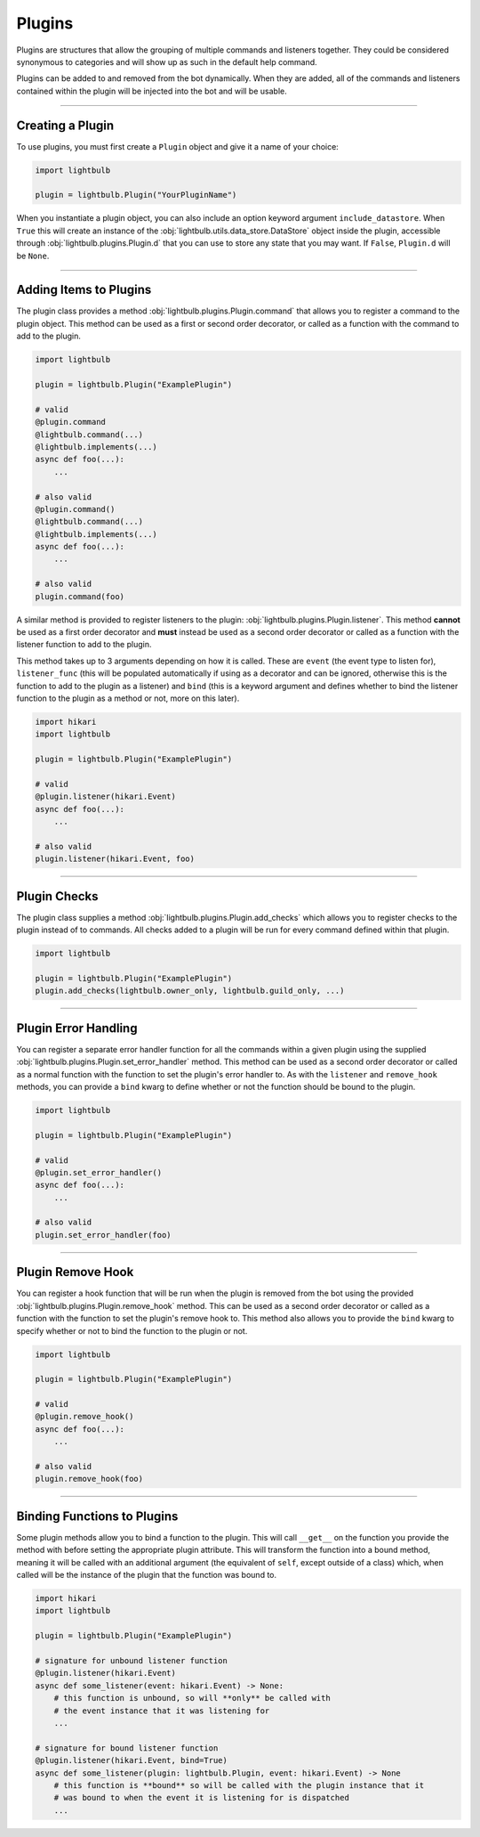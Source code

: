 .. _plugins-guide:

=======
Plugins
=======

Plugins are structures that allow the grouping of multiple commands and listeners together. They could be considered
synonymous to categories and will show up as such in the default help command.

Plugins can be added to and removed from the bot dynamically. When they are added, all of the commands and listeners
contained within the plugin will be injected into the bot and will be usable.

----

Creating a Plugin
=================

To use plugins, you must first create a ``Plugin`` object and give it a name of your choice:

.. code-block:: python

    import lightbulb

    plugin = lightbulb.Plugin("YourPluginName")

When you instantiate a plugin object, you can also include an option keyword argument ``include_datastore``. When ``True``
this will create an instance of the :obj:`lightbulb.utils.data_store.DataStore` object inside the plugin, accessible through
:obj:`lightbulb.plugins.Plugin.d` that you can use to store any state that you may want. If ``False``, ``Plugin.d`` will be ``None``.

----

Adding Items to Plugins
=======================

The plugin class provides a method :obj:`lightbulb.plugins.Plugin.command` that allows you to register a command to the
plugin object. This method can be used as a first or second order decorator, or called as a function with the command
to add to the plugin.

.. code-block:: python

    import lightbulb

    plugin = lightbulb.Plugin("ExamplePlugin")

    # valid
    @plugin.command
    @lightbulb.command(...)
    @lightbulb.implements(...)
    async def foo(...):
        ...

    # also valid
    @plugin.command()
    @lightbulb.command(...)
    @lightbulb.implements(...)
    async def foo(...):
        ...

    # also valid
    plugin.command(foo)

A similar method is provided to register listeners to the plugin: :obj:`lightbulb.plugins.Plugin.listener`. This method
**cannot** be used as a first order decorator and **must** instead be used as a second order decorator or
called as a function with the listener function to add to the plugin.

This method takes up to 3 arguments depending on how it is called. These are ``event`` (the event type to listen for),
``listener_func`` (this will be populated automatically if using as a decorator and can be ignored, otherwise this is the
function to add to the plugin as a listener) and ``bind`` (this is a keyword argument and defines whether to bind the listener
function to the plugin as a method or not, more on this later).

.. code-block:: python

    import hikari
    import lightbulb

    plugin = lightbulb.Plugin("ExamplePlugin")

    # valid
    @plugin.listener(hikari.Event)
    async def foo(...):
        ...

    # also valid
    plugin.listener(hikari.Event, foo)

----

Plugin Checks
=============

The plugin class supplies a method :obj:`lightbulb.plugins.Plugin.add_checks` which allows you to register checks
to the plugin instead of to commands. All checks added to a plugin will be run for every command defined within that
plugin.

.. code-block:: python

    import lightbulb

    plugin = lightbulb.Plugin("ExamplePlugin")
    plugin.add_checks(lightbulb.owner_only, lightbulb.guild_only, ...)

----

Plugin Error Handling
=====================

You can register a separate error handler function for all the commands within a given plugin using the supplied
:obj:`lightbulb.plugins.Plugin.set_error_handler` method. This method can be used as a second order decorator or called
as a normal function with the function to set the plugin's error handler to. As with the ``listener`` and ``remove_hook``
methods, you can provide a ``bind`` kwarg to define whether or not the function should be bound to the plugin.

.. code-block:: python

    import lightbulb

    plugin = lightbulb.Plugin("ExamplePlugin")

    # valid
    @plugin.set_error_handler()
    async def foo(...):
        ...

    # also valid
    plugin.set_error_handler(foo)

----

Plugin Remove Hook
==================

You can register a hook function that will be run when the plugin is removed from the bot using the provided
:obj:`lightbulb.plugins.Plugin.remove_hook` method. This can be used as a second order decorator or called as a function
with the function to set the plugin's remove hook to. This method also allows you to provide the ``bind`` kwarg to specify
whether or not to bind the function to the plugin or not.

.. code-block:: python

    import lightbulb

    plugin = lightbulb.Plugin("ExamplePlugin")

    # valid
    @plugin.remove_hook()
    async def foo(...):
        ...

    # also valid
    plugin.remove_hook(foo)

----

Binding Functions to Plugins
============================

Some plugin methods allow you to bind a function to the plugin. This will call ``__get__`` on the function you provide the
method with before setting the appropriate plugin attribute. This will transform the function into a bound method, meaning
it will be called with an additional argument (the equivalent of ``self``, except outside of a class) which, when called
will be the instance of the plugin that the function was bound to.

.. code-block:: python

    import hikari
    import lightbulb

    plugin = lightbulb.Plugin("ExamplePlugin")

    # signature for unbound listener function
    @plugin.listener(hikari.Event)
    async def some_listener(event: hikari.Event) -> None:
        # this function is unbound, so will **only** be called with
        # the event instance that it was listening for
        ...

    # signature for bound listener function
    @plugin.listener(hikari.Event, bind=True)
    async def some_listener(plugin: lightbulb.Plugin, event: hikari.Event) -> None
        # this function is **bound** so will be called with the plugin instance that it
        # was bound to when the event it is listening for is dispatched
        ...
